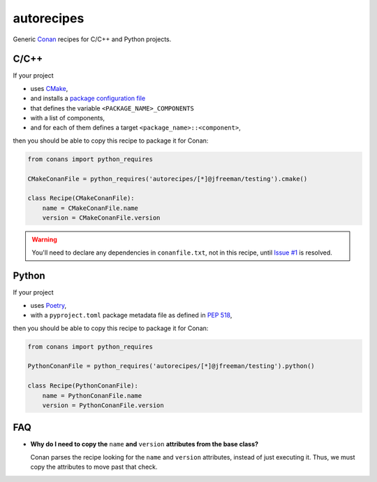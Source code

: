 .. start-include

===========
autorecipes
===========

Generic Conan_ recipes for C/C++ and Python projects.

.. _Conan: https://docs.conan.io/

.. image:: https://travis-ci.org/thejohnfreeman/autorecipes.svg?branch=master
   :target: https://travis-ci.org/thejohnfreeman/autorecipes
   :alt: Build status: Linux and OSX

.. image:: https://ci.appveyor.com/api/projects/status/github/thejohnfreeman/autorecipes?branch=master&svg=true
   :target: https://ci.appveyor.com/project/thejohnfreeman/autorecipes
   :alt: Build status: Windows

.. .. image:: https://readthedocs.org/projects/autorecipes/badge/?version=latest
   :target: https://autorecipes.readthedocs.io/
   :alt: Documentation status

.. .. image:: https://api.bintray.com/packages/thejohnfreeman/autorecipes/autorecipes%3Aautorecipes/images/download.svg
   :target: https://bintray.com/thejohnfreeman/autorecipes/autorecipes%3Aautorecipes/_latestVersion
   :alt: Latest Bintray version

C/C++
=====

If your project

- uses CMake_,
- and installs a `package configuration file`__
- that defines the variable ``<PACKAGE_NAME>_COMPONENTS``
- with a list of components,
- and for each of them defines a target ``<package_name>::<component>``,

then you should be able to copy this recipe to package it for Conan:

.. _CMake: https://cmake.org/cmake/help/latest/
.. __: https://cmake.org/cmake/help/latest/manual/cmake-packages.7.html#package-configuration-file

.. code-block:: python

   from conans import python_requires

   CMakeConanFile = python_requires('autorecipes/[*]@jfreeman/testing').cmake()

   class Recipe(CMakeConanFile):
       name = CMakeConanFile.name
       version = CMakeConanFile.version

.. warning::
   You'll need to declare any dependencies in ``conanfile.txt``, not in this
   recipe, until `Issue #1`__ is resolved.

.. __: https://github.com/thejohnfreeman/autorecipes/issues/1


Python
======

If your project

- uses Poetry_,
- with a ``pyproject.toml`` package metadata file as defined in `PEP 518`_,

.. _Poetry: https://poetry.eustace.io/docs/
.. _PEP 518: https://www.python.org/dev/peps/pep-0518/

then you should be able to copy this recipe to package it for Conan:

.. code-block:: python

   from conans import python_requires

   PythonConanFile = python_requires('autorecipes/[*]@jfreeman/testing').python()

   class Recipe(PythonConanFile):
       name = PythonConanFile.name
       version = PythonConanFile.version


FAQ
===

.. Look at this fucking joke of a syntax. Just let me nest!

- **Why do I need to copy the** ``name`` **and** ``version`` **attributes from
  the base class?**

  Conan parses the recipe looking for the ``name`` and ``version`` attributes,
  instead of just executing it. Thus, we must copy the attributes to move past
  that check.

.. end-include
